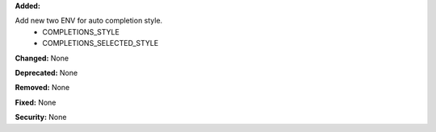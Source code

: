 **Added:**

Add new two ENV for auto completion style.
 - COMPLETIONS_STYLE
 - COMPLETIONS_SELECTED_STYLE

**Changed:** None

**Deprecated:** None

**Removed:** None

**Fixed:** None

**Security:** None
